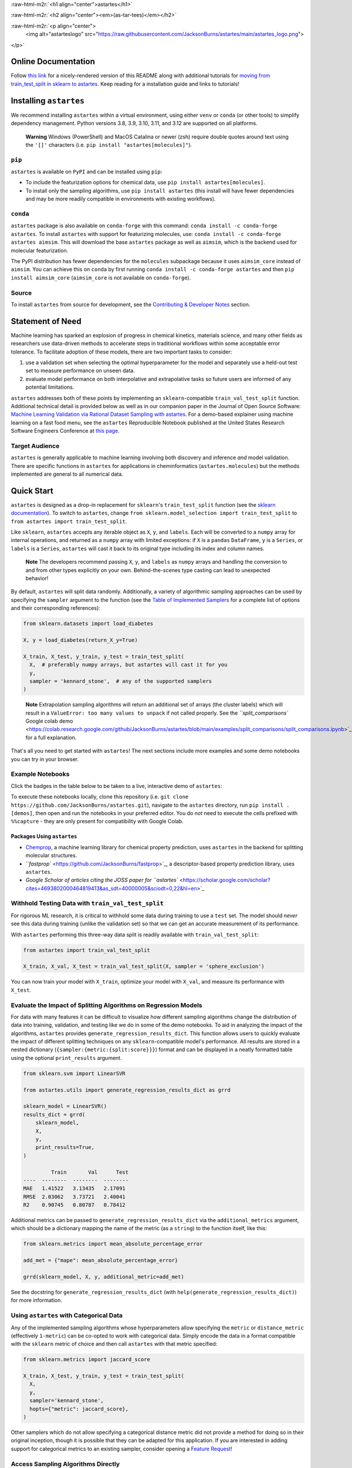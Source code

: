 .. role:: raw-html-m2r(raw)
   :format: html


:raw-html-m2r:`<h1 align="center">astartes</h1>` 

:raw-html-m2r:`<h2 align="center"><em>(as-tar-tees)</em></h2>`


.. raw:: html

   <h3 align="center">Train:Validation:Test Algorithmic Sampling for Molecules and Arbitrary Arrays</h3>


:raw-html-m2r:`<p align="center">  
  <img alt="astarteslogo" src="https://raw.githubusercontent.com/JacksonBurns/astartes/main/astartes_logo.png">
</p>` 


.. raw:: html

   <div align="center">
     <table>
       <caption><p style="font-weight:bold">Status Badges</p></caption>
       <tr>
         <th>Usage</th>
         <th>Continuous Integration</th>
         <th>Release</th>
       </tr>
       <tr>
         <td><img alt="PyPI - Python Version" src="https://img.shields.io/pypi/pyversions/astartes?style=plastic"></td>
         <td><img alt="Reproduce Paper" src="https://github.com/JacksonBurns/astartes/actions/workflows/reproduce_paper.yml/badge.svg?branch=main&event=schedule"></td>
         <td><a href="https://github.com/pyOpenSci/software-review/issues/120"><img src="https://tinyurl.com/y22nb8up" alt="pyOpenSci approved" /></a></td>
       </tr>
       <tr>
         <td><img alt="PyPI - License" src="https://img.shields.io/github/license/JacksonBurns/astartes"></td>
         <td><img alt="Test Status" src="https://github.com/JacksonBurns/astartes/actions/workflows/ci.yml/badge.svg?branch=main&event=schedule"></td>
         <td><a href="https://doi.org/10.5281/zenodo.8147205"><img src="https://zenodo.org/badge/DOI/10.5281/zenodo.8147205.svg" alt="DOI"></a></td>
       </tr>
       <tr>
         <td><img alt="PyPI - Total Downloads" src="https://static.pepy.tech/personalized-badge/astartes?period=total&units=none&left_color=grey&right_color=brightgreen&left_text=Lifetime%20Downloads"></td>
         <td><a alt="Documentation Status"><img src="https://github.com/JacksonBurns/astartes/actions/workflows/gen_docs.yml/badge.svg"></td>
         <td><img alt="PyPI" src="https://img.shields.io/pypi/v/astartes"> <img alt="conda-forge version" src="https://img.shields.io/conda/vn/conda-forge/astartes.svg"></td>
       </tr>
       <tr>
         <td><img alt="GitHub Repo Stars" src="https://img.shields.io/github/stars/JacksonBurns/astartes?style=social"></td>
         <td><a href="https://www.repostatus.org/#active"><img src="https://www.repostatus.org/badges/latest/active.svg" alt="Project Status: Active – The project has reached a stable, usable state and is being actively developed." /></a></td>
         <td><a href="https://joss.theoj.org/papers/8a9cfc71d6f75410b06510a646d5f783"><img src="https://joss.theoj.org/papers/8a9cfc71d6f75410b06510a646d5f783/status.svg"></a></td>
       </tr>
     </table>
   </div>


Online Documentation
--------------------

Follow `this link <https://JacksonBurns.github.io/astartes/>`_ for a nicely-rendered version of this README along with additional tutorials for `moving from train_test_split in sklearn to astartes <https://jacksonburns.github.io/astartes/sklearn_to_astartes.html>`_.
Keep reading for a installation guide and links to tutorials!

Installing ``astartes``
---------------------------

We recommend installing ``astartes`` within a virtual environment, using either ``venv`` or ``conda`` (or other tools) to simplify dependency management. Python versions 3.8, 3.9, 3.10, 3.11, and 3.12 are supported on all platforms.

..

   **Warning**
   Windows (PowerShell) and MacOS Catalina or newer (zsh) require double quotes around text using the ``'[]'`` characters (i.e. ``pip install "astartes[molecules]"``\ ).


``pip``
^^^^^^^^^^^

``astartes`` is available on ``PyPI`` and can be installed using ``pip``\ :


* To include the featurization options for chemical data, use ``pip install astartes[molecules]``.
* To install only the sampling algorithms, use ``pip install astartes`` (this install will have fewer dependencies and may be more readily compatible in environments with existing workflows).

``conda``
^^^^^^^^^^^^^

``astartes`` package is also available on ``conda-forge`` with this command: ``conda install -c conda-forge astartes``.
To install ``astartes`` with support for featurizing molecules, use: ``conda install -c conda-forge astartes aimsim``.
This will download the base ``astartes`` package as well as ``aimsim``\ , which is the backend used for molecular featurization.

The PyPI distribution has fewer dependencies for the ``molecules`` subpackage because it uses ``aimsim_core`` instead of ``aimsim``.
You can achieve this on ``conda`` by first running ``conda install -c conda-forge astartes`` and then ``pip install aimsim_core`` (\ ``aimsim_core`` is not available on ``conda-forge``\ ).

Source
^^^^^^

To install ``astartes`` from source for development, see the `Contributing & Developer Notes <#contributing--developer-notes>`_ section.

Statement of Need
-----------------

Machine learning has sparked an explosion of progress in chemical kinetics, materials science, and many other fields as researchers use data-driven methods to accelerate steps in traditional workflows within some acceptable error tolerance. 
To facilitate adoption of these models, there are two important tasks to consider:


#. use a validation set when selecting the optimal hyperparameter for the model and separately use a held-out test set to measure performance on unseen data.
#. evaluate model performance on both interpolative and extrapolative tasks so future users are informed of any potential limitations.

``astartes`` addresses both of these points by implementing an ``sklearn``\ -compatible ``train_val_test_split`` function.
Additional technical detail is provided below as well as in our companion paper in the Journal of Open Source Software: `Machine Learning Validation via Rational Dataset Sampling with astartes <https://joss.theoj.org/papers/10.21105/joss.05996>`_.
For a demo-based explainer using machine learning on a fast food menu, see the ``astartes`` Reproducible Notebook published at the United States Research Software Engineers Conference at `this page <https://jacksonburns.github.io/use-rse-23-astartes/split_comparisons.html>`_.

Target Audience
^^^^^^^^^^^^^^^

``astartes`` is generally applicable to machine learning involving both discovery and inference *and* model validation.
There are specific functions in ``astartes`` for applications in cheminformatics (\ ``astartes.molecules``\ ) but the methods implemented are general to all numerical data.

Quick Start
-----------

``astartes`` is designed as a drop-in replacement for ``sklearn``\ 's ``train_test_split`` function (see the `sklearn documentation <https://scikit-learn.org/stable/modules/generated/sklearn.model_selection.train_test_split.html>`_\ ). To switch to ``astartes``\ , change ``from sklearn.model_selection import train_test_split`` to ``from astartes import train_test_split``.

Like ``sklearn``\ , ``astartes`` accepts any iterable object as ``X``\ , ``y``\ , and ``labels``.
Each will be converted to a ``numpy`` array for internal operations, and returned as a ``numpy`` array with limited exceptions: if ``X`` is a ``pandas`` ``DataFrame``\ , ``y`` is a ``Series``\ , or ``labels`` is a ``Series``\ , ``astartes`` will cast it back to its original type including its index and column names.

..

   **Note**
   The developers recommend passing ``X``\ , ``y``\ , and ``labels`` as ``numpy`` arrays and handling the conversion to and from other types explicitly on your own. Behind-the-scenes type casting can lead to unexpected behavior!


By default, ``astartes`` will split data randomly. Additionally, a variety of algorithmic sampling approaches can be used by specifying the ``sampler`` argument to the function (see the `Table of Implemented Samplers <#implemented-sampling-algorithms>`_ for a complete list of options and their corresponding references):

.. code-block:: python

   from sklearn.datasets import load_diabetes

   X, y = load_diabetes(return_X_y=True)

   X_train, X_test, y_train, y_test = train_test_split(
     X,  # preferably numpy arrays, but astartes will cast it for you
     y,
     sampler = 'kennard_stone',  # any of the supported samplers
   )

..

   **Note**
   Extrapolation sampling algorithms will return an additional set of arrays (the cluster labels) which will result in a ``ValueError: too many values to unpack`` if not called properly. See the `\ ``split_comparisons`` Google colab demo <https://colab.research.google.com/github/JacksonBurns/astartes/blob/main/examples/split_comparisons/split_comparisons.ipynb>`_ for a full explanation.


That's all you need to get started with ``astartes``\ !
The next sections include more examples and some demo notebooks you can try in your browser.

Example Notebooks
^^^^^^^^^^^^^^^^^

Click the badges in the table below to be taken to a live, interactive demo of ``astartes``\ :

.. list-table::
   :header-rows: 1

   * - Demo
     - Topic
     - Link
   * - Comparing Sampling Algorithms with Fast Food
     - Visual representations of how different samplers affect data partitioning
     - 
     .. image:: https://colab.research.google.com/assets/colab-badge.svg
        :target: https://colab.research.google.com/github/JacksonBurns/astartes/blob/main/examples/split_comparisons/split_comparisons.ipynb
        :alt: Colab
     
   * - Using ``train_val_test_split`` with the ``sklearn`` example datasets
     - Demonstrating how witholding a test set with ``train_val_test_split`` can impact performance
     - 
     .. image:: https://colab.research.google.com/assets/colab-badge.svg
        :target: https://colab.research.google.com/github/JacksonBurns/astartes/blob/main/examples/train_val_test_split_sklearn_example/train_val_test_split_example.ipynb
        :alt: Colab
     
   * - Cheminformatics sample set partitioning with ``astartes``
     - Extrapolation vs. Interpolation impact on cheminformatics model accuracy
     - 
     .. image:: https://colab.research.google.com/assets/colab-badge.svg
        :target: https://colab.research.google.com/github/JacksonBurns/astartes/blob/main/examples/barrier_prediction_with_RDB7/RDB7_barrier_prediction_example.ipynb
        :alt: Colab
     
   * - Comparing partitioning approaches for alkanes
     - Visualizing how sampler impact model performance with simple chemicals
     - 
     .. image:: https://colab.research.google.com/assets/colab-badge.svg
        :target: https://colab.research.google.com/github/JacksonBurns/astartes/blob/main/examples/mlpds_2023_astartes_demonstration/mlpds_2023_demo.ipynb
        :alt: Colab
     


To execute these notebooks locally, clone this repository (i.e. ``git clone https://github.com/JacksonBurns/astartes.git``\ ), navigate to the ``astartes`` directory, run ``pip install .[demos]``\ , then open and run the notebooks in your preferred editor.
You do *not* need to execute the cells prefixed with ``%%capture`` - they are only present for compatibility with Google Colab.

Packages Using ``astartes``
~~~~~~~~~~~~~~~~~~~~~~~~~~~~~~~


* `Chemprop <https://github.com/chemprop/chemprop>`_\ , a machine learning library for chemical property prediction, uses ``astartes`` in the backend for splitting molecular structures.
* `\ ``fastprop`` <https://github.com/JacksonBurns/fastprop>`_\ , a descriptor-based property prediction library, uses ``astartes``.
* `Google Scholar of articles citing the JOSS paper for ``astartes`` <https://scholar.google.com/scholar?cites=4693802000464819413&as_sdt=40000005&sciodt=0,22&hl=en>`_

Withhold Testing Data with ``train_val_test_split``
^^^^^^^^^^^^^^^^^^^^^^^^^^^^^^^^^^^^^^^^^^^^^^^^^^^^^^^

For rigorous ML research, it is critical to withhold some data during training to use a ``test`` set.
The model should *never* see this data during training (unlike the validation set) so that we can get an accurate measurement of its performance.

With ``astartes`` performing this three-way data split is readily available with ``train_val_test_split``\ :

.. code-block:: python

   from astartes import train_val_test_split

   X_train, X_val, X_test = train_val_test_split(X, sampler = 'sphere_exclusion')

You can now train your model with ``X_train``\ , optimize your model with ``X_val``\ , and measure its performance with ``X_test``.

Evaluate the Impact of Splitting Algorithms on Regression Models
^^^^^^^^^^^^^^^^^^^^^^^^^^^^^^^^^^^^^^^^^^^^^^^^^^^^^^^^^^^^^^^^

For data with many features it can be difficult to visualize how different sampling algorithms change the distribution of data into training, validation, and testing like we do in some of the demo notebooks.
To aid in analyzing the impact of the algorithms, ``astartes`` provides ``generate_regression_results_dict``.
This function allows users to quickly evaluate the impact of different splitting techniques on any ``sklearn``\ -compatible model's performance.
All results are stored in a nested dictionary (\ ``{sampler:{metric:{split:score}}}``\ ) format and can be displayed in a neatly formatted table using the optional ``print_results`` argument.

.. code-block:: python

   from sklearn.svm import LinearSVR

   from astartes.utils import generate_regression_results_dict as grrd

   sklearn_model = LinearSVR()
   results_dict = grrd(
       sklearn_model,
       X,
       y,
       print_results=True,
   )

            Train       Val      Test
   ----  --------  --------  --------
   MAE   1.41522   3.13435   2.17091
   RMSE  2.03062   3.73721   2.40041
   R2    0.90745   0.80787   0.78412

Additional metrics can be passed to ``generate_regression_results_dict`` via the ``additional_metrics`` argument, which should be a dictionary mapping the name of the metric (as a ``string``\ ) to the function itself, like this:

.. code-block:: python

   from sklearn.metrics import mean_absolute_percentage_error

   add_met = {"mape": mean_absolute_percentage_error}

   grrd(sklearn_model, X, y, additional_metric=add_met)

See the docstring for ``generate_regression_results_dict`` (with ``help(generate_regression_results_dict)``\ ) for more information.

Using ``astartes`` with Categorical Data
^^^^^^^^^^^^^^^^^^^^^^^^^^^^^^^^^^^^^^^^^^^^

Any of the implemented sampling algorithms whose hyperparameters allow specifying the ``metric`` or ``distance_metric`` (effectively ``1-metric``\ ) can be co-opted to work with categorical data.
Simply encode the data in a format compatible with the ``sklearn`` metric of choice and then call ``astartes`` with that metric specified:

.. code-block:: python

   from sklearn.metrics import jaccard_score

   X_train, X_test, y_train, y_test = train_test_split(
     X,
     y,
     sampler='kennard_stone',
     hopts={"metric": jaccard_score},
   )

Other samplers which do not allow specifying a categorical distance metric did not provide a method for doing so in their original inception, though it is possible that they can be adapted for this application.
If you are interested in adding support for categorical metrics to an existing sampler, consider opening a `Feature Request <https://github.com/JacksonBurns/astartes/issues/new?assignees=&labels=enhancement&projects=&template=feature_request.md&title=%5BFEATURE%5D%3A+>`_\ !

Access Sampling Algorithms Directly
^^^^^^^^^^^^^^^^^^^^^^^^^^^^^^^^^^^

The sampling algorithms implemented in ``astartes`` can also be directly accessed and run if it is more useful for your applications.
In the below example, we import the Kennard Stone sampler, use it to partition a simple array, and then retrieve a sample.

.. code-block:: python

   from astartes.samplers.interpolation import KennardStone

   kennard_stone = KennardStone([[1, 2], [3, 4], [5, 6]])
   first_2_samples = kennard_stone.get_sample_idxs(2)

All samplers in ``astartes`` implement a ``_sample()`` method that is called by the constructor (i.e. greedily) and either a ``get_sampler_idxs`` or ``get_cluster_idxs`` for interpolative and extrapolative samplers, respectively.
For more detail on the implementaiton and design of samplers in ``astartes``\ , see the `Developer Notes <#contributing--developer-notes>`_ section.

Theory and Application of ``astartes``
------------------------------------------

This section of the README details some of the theory behind why the algorithms implemented in ``astartes`` are important and some motivating examples.
For a comprehensive walkthrough of the theory and implementation of ``astartes``\ , follow `this link <https://github.com/JacksonBurns/astartes/raw/joss-paper/Burns-Spiekermann-Bhattacharjee_astartes.pdf>`_ to read the companion paper (freely available and hosted here on GitHub).

..

   **Note**
   We reference open-access publications wherever possible. For articles locked behind a paywall (denoted with :small_blue_diamond:), we instead suggest reading `this Wikipedia page <https://en.wikipedia.org/wiki/Sci-Hub>`_ and absolutely **not** attempting to bypass the paywall.


Rational Splitting Algorithms
^^^^^^^^^^^^^^^^^^^^^^^^^^^^^

While much machine learning is done with a random choice between training/validation/test data, an alternative is the use of so-called "rational" splitting algorithms.
These approaches use some similarity-based algorithm to divide data into sets.
Some of these algorithms include Kennard-Stone (\ `Kennard & Stone <https://www.tandfonline.com/doi/abs/10.1080/00401706.1969.10490666>`_ :small_blue_diamond:), Sphere Exclusion (\ `Tropsha et. al <https://pubs.acs.org/doi/pdf/10.1021/ci300338w>`_ :small_blue_diamond:),as well as the OptiSim as discussed in `Applied Chemoinformatics: Achievements and Future Opportunities <https://www.wiley.com/en-us/Applied+Chemoinformatics%3A+Achievements+and+Future+Opportunities-p-9783527806546>`_ :small_blue_diamond:.
Some clustering-based splitting techniques have also been incorporated, such as `DBSCAN <http://citeseerx.ist.psu.edu/viewdoc/download?doi=10.1.1.1016.890&rep=rep1&type=pdf>`_.

There are two broad categories of sampling algorithms implemented in ``astartes``\ : extrapolative and interpolative.
The former will force your model to predict on out-of-sample data, which creates a more challenging task than interpolative sampling.
See the table below for all of the sampling approaches currently implemented in ``astartes``\ , as well as the hyperparameters that each algorithm accepts (which are passed in with ``hopts``\ ) and a helpful reference for understanding how the hyperparameters work.
Note that ``random_state`` is defined as a keyword argument in ``train_test_split`` itself, even though these algorithms will use the ``random_state`` in their own work.
Do not provide a ``random_state`` in the ``hopts`` dictionary - it will be overwritten by the ``random_state`` you provide for ``train_test_split`` (or the default if none is provided).

Implemented Sampling Algorithms
~~~~~~~~~~~~~~~~~~~~~~~~~~~~~~~

.. list-table::
   :header-rows: 1

   * - Sampler Name
     - Usage String
     - Type
     - Hyperparameters
     - Reference
     - Notes
   * - Random
     - 'random'
     - Interpolative
     - ``shuffle``
     - `sklearn train_test_split <https://scikit-learn.org/stable/modules/generated/sklearn.model_selection.train_test_split.html>`_ Documentation
     - This sampler is a direct passthrough to ``sklearn``\ 's ``train_test_split``.
   * - Kennard-Stone
     - 'kennard_stone'
     - Interpolative
     - ``metric``
     - Original Paper by `Kennard & Stone <https://www.tandfonline.com/doi/abs/10.1080/00401706.1969.10490666>`_ :small_blue_diamond:
     - Euclidian distance is used by default, as described in the original paper.
   * - Sample set Partitioning based on joint X-Y distances (SPXY)
     - 'spxy'
     - Interpolative
     - ``distance_metric``\ , ``distance_metric_X``\ , ``distance_metric_y`` (*)
     - Saldhana et. al `original paper <https://www.sciencedirect.com/science/article/abs/pii/S003991400500192X>`_ :small_blue_diamond:
     - Extension of Kennard Stone that also includes the response when sampling distances.
   * - Mahalanobis Distance Kennard Stone (MDKS)
     - 'spxy' *(MDKS is derived from SPXY)*
     - Interpolative
     - *none, see Notes*
     - Saptoro et. al `original paper <https://espace.curtin.edu.au/bitstream/handle/20.500.11937/45101/217844_70585_PUB-SE-DCE-FM-71008.pdf?sequence=2&isAllowed=y>`_
     - MDKS is SPXY using Mahalanobis distance and can be called by using SPXY with ``distance_metric="mahalanobis"``
   * - Scaffold
     - 'scaffold'
     - Extrapolative
     - ``include_chirality``
     - `Bemis-Murcko Scaffold <https://pubs.acs.org/doi/full/10.1021/jm9602928>`_ :small_blue_diamond: as implemented in RDKit
     - This sampler requires SMILES strings as input (use the ``molecules`` subpackage)
   * - Molecular Weight
     - 'molecular_weight'
     - Extrapolative
     - *none*
     - ~
     - Sorts molecules by molecular weight as calculated by RDKit
   * - Sphere Exclusion
     - 'sphere_exclusion'
     - Extrapolative
     - ``metric``\ , ``distance_cutoff``
     - *custom implementation*
     - Variation on Sphere Exclusion for arbitrary-valued vectors.
   * - Time Based
     - 'time_based'
     - Extrapolative
     - *none*
     - Papers using Time based splitting: `Chen et al. <https://pubs.acs.org/doi/full/10.1021/ci200615h>`_ :small_blue_diamond:, `Sheridan, R. P <https://pubs.acs.org/doi/full/10.1021/ci400084k>`_ :small_blue_diamond:, `Feinberg et al. <https://pubs.acs.org/doi/full/10.1021/acs.jmedchem.9b02187>`_ :small_blue_diamond:, `Struble et al. <https://pubs.rsc.org/en/content/articlehtml/2020/re/d0re00071j>`_
     - This sampler requires ``labels`` to be an iterable of either date or datetime objects.
   * - Target Property
     - 'target_property'
     - Extrapolative
     - ``descending``
     - ~
     - Sorts data by regression target y
   * - Optimizable K-Dissimilarity Selection (OptiSim)
     - 'optisim'
     - Extrapolative
     - ``n_clusters``\ , ``max_subsample_size``\ , ``distance_cutoff``
     - *custom implementation*
     - Variation on `OptiSim <https://pubs.acs.org/doi/10.1021/ci025662h>`_ for arbitrary-valued vectors.
   * - K-Means
     - 'kmeans'
     - Extrapolative
     - ``n_clusters``\ , ``n_init``
     - `\ ``sklearn KMeans`` <https://scikit-learn.org/stable/modules/generated/sklearn.cluster.KMeans.html>`_
     - Passthrough to ``sklearn``\ 's ``KMeans``.
   * - Density-Based Spatial Clustering of Applications with Noise (DBSCAN)
     - 'dbscan'
     - Extrapolative
     - ``eps``\ , ``min_samples``\ , ``algorithm``\ , ``metric``\ , ``leaf_size``
     - `\ ``sklearn DBSCAN`` <https://scikit-learn.org/stable/modules/generated/sklearn.cluster.DBSCAN.html>`_ Documentation
     - Passthrough to ``sklearn``\ 's ``DBSCAN``.
   * - Minimum Test Set Dissimilarity (MTSD)
     - ~
     - ~
     - *upcoming in* ``astartes`` *v1.x*
     - ~
     - ~
   * - Restricted Boltzmann Machine (RBM)
     - ~
     - ~
     - *upcoming in* ``astartes`` *v1.x*
     - ~
     - ~
   * - Kohonen Self-Organizing Map (SOM)
     - ~
     - ~
     - *upcoming in* ``astartes`` *v1.x*
     - ~
     - ~
   * - SPlit Method
     - ~
     - ~
     - *upcoming in* ``astartes`` *v1.x*
     - ~
     - ~


(*) specifying ``distance_metric_X`` or ``distance_metric_y`` will override the choice of ``distance_metric``

Domain-Specific Applications
^^^^^^^^^^^^^^^^^^^^^^^^^^^^

Below are some field specific applications of ``astartes``. Interested in adding a new sampling algorithm or featurization approach? See `\ ``CONTRIBUTING.md`` <./CONTRIBUTING.md>`_.

Chemical Data and the ``astartes.molecules`` Subpackage
~~~~~~~~~~~~~~~~~~~~~~~~~~~~~~~~~~~~~~~~~~~~~~~~~~~~~~~~~~~

Machine Learning is enormously useful in chemistry-related fields due to the high-dimensional feature space of chemical data.
To properly apply ML to chemical data for inference *or* discovery, it is important to know a model's accuracy under the two domains.
To simplify the process of partitioning chemical data, ``astartes`` implements a pre-built featurizer for common chemistry data formats.
After installing with ``pip install astartes[molecules]`` one can import the new train/test splitting function like this: ``from astartes.molecules import train_test_split_molecules``

The usage of this function is identical to ``train_test_split`` but with the addition of new arguments to control how the molecules are featurized:

.. code-block:: python

   train_test_split_molecules(
       molecules=smiles,
       y=y,
       test_size=0.2,
       train_size=0.8,
       fingerprint="daylight_fingerprint",
       fprints_hopts={
           "fpSize": 200,
           "numBitsPerFeature": 4,
           "useHs": True,
       },
       sampler="random",
       random_state=42,
       hopts={
           "shuffle": True,
       },
   )

To see a complete example of using ``train_test_split_molecules`` with actual chemical data, take a look in the ``examples`` directory and the brief `companion paper <https://github.com/JacksonBurns/astartes/raw/joss-paper/Burns-Spiekermann-Bhattacharjee_astartes.pdf>`_.

Configuration options for the featurization scheme can be found in the documentation for `AIMSim <https://vlachosgroup.github.io/AIMSim/README.html#currently-implemented-fingerprints>`_ though most of the critical configuration options are shown above.

Reproducibility
---------------

``astartes`` aims to be completely reproducible across different platforms, Python versions, and dependency configurations - any version of ``astartes`` v1.x should result in the *exact* same splits, always.
To that end, the default behavior of ``astartes`` is to use ``42`` as the random seed and *always* set it.
Running ``astartes`` with the default settings will always produce the exact same results.
We have verified this behavior on Debian Ubuntu, Windows, and Intel Macs from Python versions 3.7 through 3.11 (with appropriate dependencies for each version).

Known Reproducibility Limitations
^^^^^^^^^^^^^^^^^^^^^^^^^^^^^^^^^

Inevitably external dependencies of ``astartes`` will introduce backwards-incompatible changes.
We continually run regression tests to catch these, and will list all *known* limitations here:


* ``sklearn`` v1.3.0 introduced backwards-incompatible changes in the ``KMeans`` sampler that changed how the random initialization affects the results, even given the same random seed. Different version of ``sklearn`` will affect the performance of ``astartes`` and we recommend including the exact version of ``scikit-learn`` and ``astartes`` used, when applicable.

..

   **Note**
   We are limited in our ability to test on M1 Macs, but from our limited manual testing we achieve perfect reproducbility in all cases *except occasionally* with ``KMeans`` on Apple silicon.
   ``astartes`` is still consistent between runs on the same platform in all cases, and other samplers are not impacted by this apparent bug.


How to Cite
-----------

If you use ``astartes`` in your work please follow the link below to our (Open Access!) paper in the Journal of Open Source Software or use the "Cite this repository" button on GitHub.

`Machine Learning Validation via Rational Dataset Sampling with astartes <https://joss.theoj.org/papers/10.21105/joss.05996>`_

Contributing & Developer Notes
------------------------------

See `CONTRIBUTING.md <./CONTRIBUTING.md>`_ for instructions on installing ``astartes`` for development, making a contribution, and general guidance on the design of ``astartes``.

